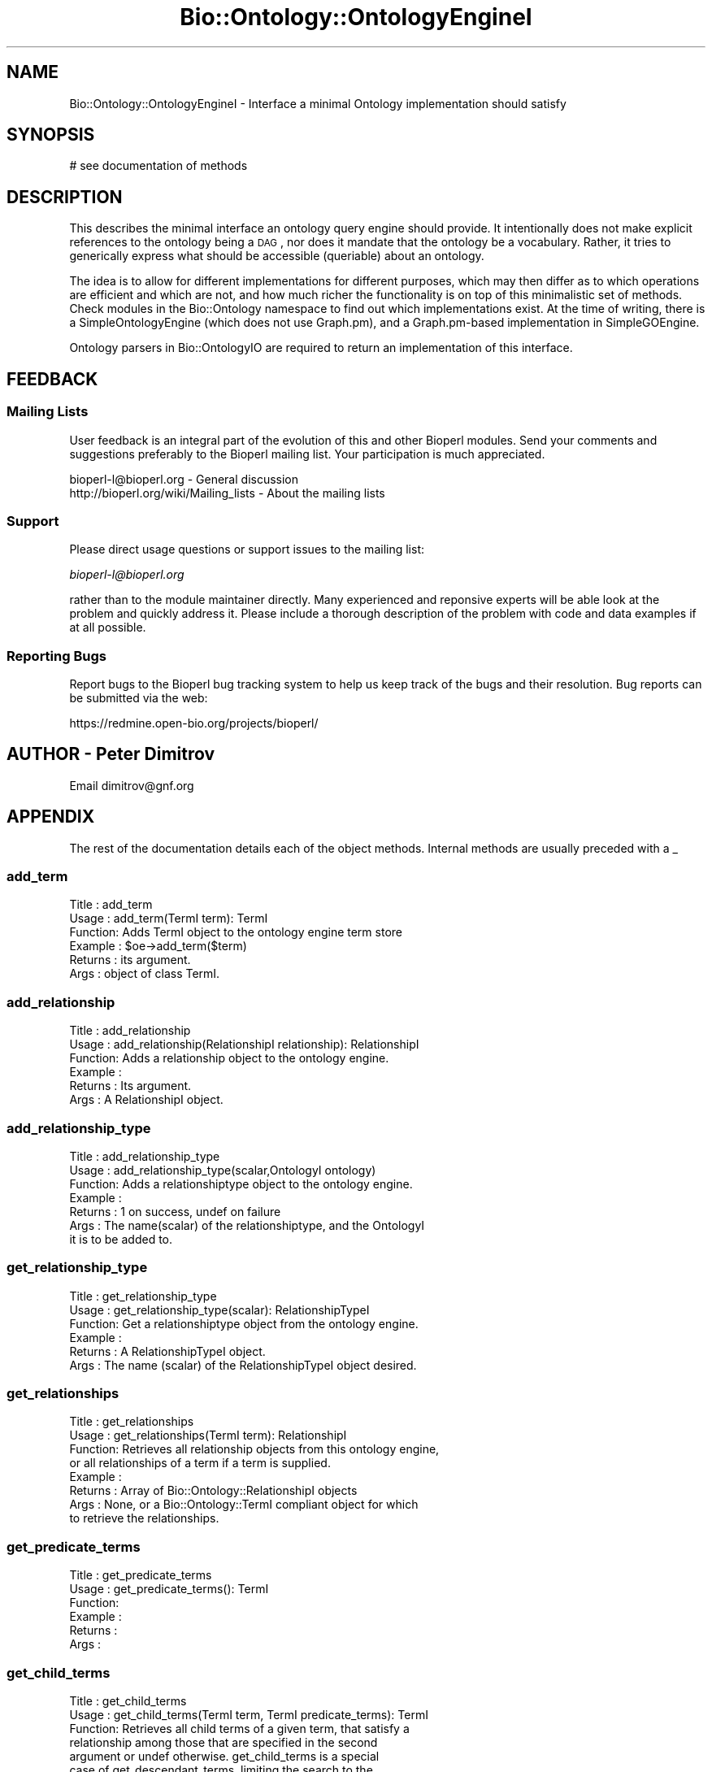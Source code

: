 .\" Automatically generated by Pod::Man 2.25 (Pod::Simple 3.16)
.\"
.\" Standard preamble:
.\" ========================================================================
.de Sp \" Vertical space (when we can't use .PP)
.if t .sp .5v
.if n .sp
..
.de Vb \" Begin verbatim text
.ft CW
.nf
.ne \\$1
..
.de Ve \" End verbatim text
.ft R
.fi
..
.\" Set up some character translations and predefined strings.  \*(-- will
.\" give an unbreakable dash, \*(PI will give pi, \*(L" will give a left
.\" double quote, and \*(R" will give a right double quote.  \*(C+ will
.\" give a nicer C++.  Capital omega is used to do unbreakable dashes and
.\" therefore won't be available.  \*(C` and \*(C' expand to `' in nroff,
.\" nothing in troff, for use with C<>.
.tr \(*W-
.ds C+ C\v'-.1v'\h'-1p'\s-2+\h'-1p'+\s0\v'.1v'\h'-1p'
.ie n \{\
.    ds -- \(*W-
.    ds PI pi
.    if (\n(.H=4u)&(1m=24u) .ds -- \(*W\h'-12u'\(*W\h'-12u'-\" diablo 10 pitch
.    if (\n(.H=4u)&(1m=20u) .ds -- \(*W\h'-12u'\(*W\h'-8u'-\"  diablo 12 pitch
.    ds L" ""
.    ds R" ""
.    ds C` ""
.    ds C' ""
'br\}
.el\{\
.    ds -- \|\(em\|
.    ds PI \(*p
.    ds L" ``
.    ds R" ''
'br\}
.\"
.\" Escape single quotes in literal strings from groff's Unicode transform.
.ie \n(.g .ds Aq \(aq
.el       .ds Aq '
.\"
.\" If the F register is turned on, we'll generate index entries on stderr for
.\" titles (.TH), headers (.SH), subsections (.SS), items (.Ip), and index
.\" entries marked with X<> in POD.  Of course, you'll have to process the
.\" output yourself in some meaningful fashion.
.ie \nF \{\
.    de IX
.    tm Index:\\$1\t\\n%\t"\\$2"
..
.    nr % 0
.    rr F
.\}
.el \{\
.    de IX
..
.\}
.\"
.\" Accent mark definitions (@(#)ms.acc 1.5 88/02/08 SMI; from UCB 4.2).
.\" Fear.  Run.  Save yourself.  No user-serviceable parts.
.    \" fudge factors for nroff and troff
.if n \{\
.    ds #H 0
.    ds #V .8m
.    ds #F .3m
.    ds #[ \f1
.    ds #] \fP
.\}
.if t \{\
.    ds #H ((1u-(\\\\n(.fu%2u))*.13m)
.    ds #V .6m
.    ds #F 0
.    ds #[ \&
.    ds #] \&
.\}
.    \" simple accents for nroff and troff
.if n \{\
.    ds ' \&
.    ds ` \&
.    ds ^ \&
.    ds , \&
.    ds ~ ~
.    ds /
.\}
.if t \{\
.    ds ' \\k:\h'-(\\n(.wu*8/10-\*(#H)'\'\h"|\\n:u"
.    ds ` \\k:\h'-(\\n(.wu*8/10-\*(#H)'\`\h'|\\n:u'
.    ds ^ \\k:\h'-(\\n(.wu*10/11-\*(#H)'^\h'|\\n:u'
.    ds , \\k:\h'-(\\n(.wu*8/10)',\h'|\\n:u'
.    ds ~ \\k:\h'-(\\n(.wu-\*(#H-.1m)'~\h'|\\n:u'
.    ds / \\k:\h'-(\\n(.wu*8/10-\*(#H)'\z\(sl\h'|\\n:u'
.\}
.    \" troff and (daisy-wheel) nroff accents
.ds : \\k:\h'-(\\n(.wu*8/10-\*(#H+.1m+\*(#F)'\v'-\*(#V'\z.\h'.2m+\*(#F'.\h'|\\n:u'\v'\*(#V'
.ds 8 \h'\*(#H'\(*b\h'-\*(#H'
.ds o \\k:\h'-(\\n(.wu+\w'\(de'u-\*(#H)/2u'\v'-.3n'\*(#[\z\(de\v'.3n'\h'|\\n:u'\*(#]
.ds d- \h'\*(#H'\(pd\h'-\w'~'u'\v'-.25m'\f2\(hy\fP\v'.25m'\h'-\*(#H'
.ds D- D\\k:\h'-\w'D'u'\v'-.11m'\z\(hy\v'.11m'\h'|\\n:u'
.ds th \*(#[\v'.3m'\s+1I\s-1\v'-.3m'\h'-(\w'I'u*2/3)'\s-1o\s+1\*(#]
.ds Th \*(#[\s+2I\s-2\h'-\w'I'u*3/5'\v'-.3m'o\v'.3m'\*(#]
.ds ae a\h'-(\w'a'u*4/10)'e
.ds Ae A\h'-(\w'A'u*4/10)'E
.    \" corrections for vroff
.if v .ds ~ \\k:\h'-(\\n(.wu*9/10-\*(#H)'\s-2\u~\d\s+2\h'|\\n:u'
.if v .ds ^ \\k:\h'-(\\n(.wu*10/11-\*(#H)'\v'-.4m'^\v'.4m'\h'|\\n:u'
.    \" for low resolution devices (crt and lpr)
.if \n(.H>23 .if \n(.V>19 \
\{\
.    ds : e
.    ds 8 ss
.    ds o a
.    ds d- d\h'-1'\(ga
.    ds D- D\h'-1'\(hy
.    ds th \o'bp'
.    ds Th \o'LP'
.    ds ae ae
.    ds Ae AE
.\}
.rm #[ #] #H #V #F C
.\" ========================================================================
.\"
.IX Title "Bio::Ontology::OntologyEngineI 3pm"
.TH Bio::Ontology::OntologyEngineI 3pm "2013-06-26" "perl v5.14.2" "User Contributed Perl Documentation"
.\" For nroff, turn off justification.  Always turn off hyphenation; it makes
.\" way too many mistakes in technical documents.
.if n .ad l
.nh
.SH "NAME"
Bio::Ontology::OntologyEngineI \- Interface a minimal Ontology implementation should satisfy
.SH "SYNOPSIS"
.IX Header "SYNOPSIS"
.Vb 1
\&    # see documentation of methods
.Ve
.SH "DESCRIPTION"
.IX Header "DESCRIPTION"
This describes the minimal interface an ontology query engine should
provide.  It intentionally does not make explicit references to the
ontology being a \s-1DAG\s0, nor does it mandate that the ontology be a
vocabulary. Rather, it tries to generically express what should be
accessible (queriable) about an ontology.
.PP
The idea is to allow for different implementations for different
purposes, which may then differ as to which operations are efficient
and which are not, and how much richer the functionality is on top of
this minimalistic set of methods. Check modules in the Bio::Ontology
namespace to find out which implementations exist. At the time of
writing, there is a SimpleOntologyEngine (which does not use
Graph.pm), and a Graph.pm\-based implementation in SimpleGOEngine.
.PP
Ontology parsers in Bio::OntologyIO are required to return an
implementation of this interface.
.SH "FEEDBACK"
.IX Header "FEEDBACK"
.SS "Mailing Lists"
.IX Subsection "Mailing Lists"
User feedback is an integral part of the evolution of this and other
Bioperl modules. Send your comments and suggestions preferably to
the Bioperl mailing list.  Your participation is much appreciated.
.PP
.Vb 2
\&  bioperl\-l@bioperl.org                  \- General discussion
\&  http://bioperl.org/wiki/Mailing_lists  \- About the mailing lists
.Ve
.SS "Support"
.IX Subsection "Support"
Please direct usage questions or support issues to the mailing list:
.PP
\&\fIbioperl\-l@bioperl.org\fR
.PP
rather than to the module maintainer directly. Many experienced and 
reponsive experts will be able look at the problem and quickly 
address it. Please include a thorough description of the problem 
with code and data examples if at all possible.
.SS "Reporting Bugs"
.IX Subsection "Reporting Bugs"
Report bugs to the Bioperl bug tracking system to help us keep track
of the bugs and their resolution. Bug reports can be submitted via
the web:
.PP
.Vb 1
\&  https://redmine.open\-bio.org/projects/bioperl/
.Ve
.SH "AUTHOR \- Peter Dimitrov"
.IX Header "AUTHOR - Peter Dimitrov"
Email dimitrov@gnf.org
.SH "APPENDIX"
.IX Header "APPENDIX"
The rest of the documentation details each of the object methods.
Internal methods are usually preceded with a _
.SS "add_term"
.IX Subsection "add_term"
.Vb 6
\& Title   : add_term
\& Usage   : add_term(TermI term): TermI
\& Function: Adds TermI object to the ontology engine term store
\& Example : $oe\->add_term($term)
\& Returns : its argument.
\& Args    : object of class TermI.
.Ve
.SS "add_relationship"
.IX Subsection "add_relationship"
.Vb 6
\& Title   : add_relationship
\& Usage   : add_relationship(RelationshipI relationship): RelationshipI
\& Function: Adds a relationship object to the ontology engine.
\& Example :
\& Returns : Its argument.
\& Args    : A RelationshipI object.
.Ve
.SS "add_relationship_type"
.IX Subsection "add_relationship_type"
.Vb 7
\& Title   : add_relationship_type
\& Usage   : add_relationship_type(scalar,OntologyI ontology)
\& Function: Adds a relationshiptype object to the ontology engine.
\& Example :
\& Returns : 1 on success, undef on failure
\& Args    : The name(scalar) of the relationshiptype, and the OntologyI 
\&           it is to be added to.
.Ve
.SS "get_relationship_type"
.IX Subsection "get_relationship_type"
.Vb 6
\& Title   : get_relationship_type
\& Usage   : get_relationship_type(scalar): RelationshipTypeI
\& Function: Get a relationshiptype object from the ontology engine.
\& Example :
\& Returns : A RelationshipTypeI object.
\& Args    : The name (scalar) of the RelationshipTypeI object desired.
.Ve
.SS "get_relationships"
.IX Subsection "get_relationships"
.Vb 8
\& Title   : get_relationships
\& Usage   : get_relationships(TermI term): RelationshipI
\& Function: Retrieves all relationship objects from this ontology engine,
\&           or all relationships of a term if a term is supplied.
\& Example :
\& Returns : Array of Bio::Ontology::RelationshipI objects
\& Args    : None, or a Bio::Ontology::TermI compliant object for which
\&           to retrieve the relationships.
.Ve
.SS "get_predicate_terms"
.IX Subsection "get_predicate_terms"
.Vb 6
\& Title   : get_predicate_terms
\& Usage   : get_predicate_terms(): TermI
\& Function:
\& Example :
\& Returns :
\& Args    :
.Ve
.SS "get_child_terms"
.IX Subsection "get_child_terms"
.Vb 7
\& Title   : get_child_terms
\& Usage   : get_child_terms(TermI term, TermI predicate_terms): TermI
\& Function: Retrieves all child terms of a given term, that satisfy a
\&           relationship among those that are specified in the second
\&           argument or undef otherwise. get_child_terms is a special
\&           case of get_descendant_terms, limiting the search to the
\&           direct descendants.
\&
\& Example :
\& Returns : Array of TermI objects.
\& Args    : First argument is the term of interest, second is the list
\&           of relationship type terms.
.Ve
.SS "get_descendant_terms"
.IX Subsection "get_descendant_terms"
.Vb 9
\& Title   : get_descendant_terms
\& Usage   : get_descendant_terms(TermI term, TermI rel_types): TermI
\& Function: Retrieves all descendant terms of a given term, that
\&           satisfy a relationship among those that are specified in
\&           the second argument or undef otherwise. 
\& Example :
\& Returns : Array of TermI objects.
\& Args    : First argument is the term of interest, second is the list
\&           of relationship type terms.
.Ve
.SS "get_parent_terms"
.IX Subsection "get_parent_terms"
.Vb 7
\& Title   : get_parent_terms
\& Usage   : get_parent_terms(TermI term, TermI predicate_terms): TermI
\& Function: Retrieves all parent terms of a given term, that satisfy a
\&           relationship among those that are specified in the second
\&           argument or undef otherwise. get_parent_terms is a special
\&           case of get_ancestor_terms, limiting the search to the
\&           direct ancestors.
\&
\& Example :
\& Returns : Array of TermI objects.
\& Args    : First argument is the term of interest, second is the list
\&           of relationship type terms.
.Ve
.SS "get_ancestor_terms"
.IX Subsection "get_ancestor_terms"
.Vb 5
\& Title   : get_ancestor_terms
\& Usage   : get_ancestor_terms(TermI term, TermI predicate_terms): TermI
\& Function: Retrieves all ancestor terms of a given term, that satisfy
\&           a relationship among those that are specified in the second
\&           argument or undef otherwise. 
\&
\& Example :
\& Returns : Array of TermI objects.
\& Args    : First argument is the term of interest, second is the list
\&           of relationship type terms.
.Ve
.SS "get_leaf_terms"
.IX Subsection "get_leaf_terms"
.Vb 4
\& Title   : get_leaf_terms
\& Usage   : get_leaf_terms(): TermI
\& Function: Retrieves all leaf terms from the ontology. Leaf term is a
\&           term w/o descendants.
\&
\& Example : @leaf_terms = $obj\->get_leaf_terms()
\& Returns : Array of TermI objects.
\& Args    :
.Ve
.SS "get_root_terms"
.IX Subsection "get_root_terms"
.Vb 4
\& Title   : get_root_terms
\& Usage   : get_root_terms(): TermI
\& Function: Retrieves all root terms from the ontology. Root term is a
\&           term w/o ancestors.
\&
\& Example : @root_terms = $obj\->get_root_terms()
\& Returns : Array of TermI objects.
\& Args    :
.Ve
.SH "Factory for relationships and terms"
.IX Header "Factory for relationships and terms"
.SS "relationship_factory"
.IX Subsection "relationship_factory"
.Vb 5
\& Title   : relationship_factory
\& Usage   : $fact = $obj\->relationship_factory()
\& Function: Get (and set, if the implementation supports it) the object
\&           factory to be used when relationship objects are created by
\&           the implementation on\-the\-fly.
\&
\& Example : 
\& Returns : value of relationship_factory (a Bio::Factory::ObjectFactory
\&           compliant object)
\& Args    :
.Ve
.SS "term_factory"
.IX Subsection "term_factory"
.Vb 5
\& Title   : term_factory
\& Usage   : $fact = $obj\->term_factory()
\& Function: Get (and set, if the implementation supports it) the object
\&           factory to be used when term objects are created by
\&           the implementation on\-the\-fly.
\&
\& Example : 
\& Returns : value of term_factory (a Bio::Factory::ObjectFactory
\&           compliant object)
\& Args    :
.Ve
.SH "Decorator Methods"
.IX Header "Decorator Methods"
.Vb 4
\& These methods come with a default implementation that uses the
\& abstract methods defined for this interface. This may not be very
\& efficient, and hence implementors are encouraged to override these
\& methods if they can provide more efficient implementations.
.Ve
.SS "get_all_terms"
.IX Subsection "get_all_terms"
.Vb 3
\& Title   : get_all_terms
\& Usage   : get_all_terms: TermI
\& Function: Retrieves all terms from the ontology.
\&
\&           This is more a decorator method. We provide a default
\&           implementation here that loops over all root terms and gets
\&           all descendants for each root term. The overall union of
\&           terms is then made unique by name and ontology.
\&
\&           We do not mandate an order here in which the terms are
\&           returned. In fact, the default implementation will return
\&           them in unpredictable order.
\&
\&           Engine implementations that can provide a more efficient
\&           method for obtaining all terms should definitely override
\&           this.
\&
\& Example : @terms = $obj\->get_all_terms()
\& Returns : Array of TermI objects.
\& Args    :
.Ve
.SS "find_terms"
.IX Subsection "find_terms"
.Vb 3
\& Title   : find_terms
\& Usage   : ($term) = $oe\->find_terms(\-identifier => "SO:0000263");
\& Function: Find term instances matching queries for their attributes.
\&
\&           An implementation may not support querying for arbitrary
\&           attributes, but can generally be expected to accept
\&           \-identifier and \-name as queries. If both are provided,
\&           they are implicitly intersected.
\&
\& Example :
\& Returns : an array of zero or more Bio::Ontology::TermI objects
\& Args    : Named parameters. The following parameters should be recognized
\&           by any implementation:
\&
\&              \-identifier    query by the given identifier
\&              \-name          query by the given name
.Ve
.SH "Experimental API method proposals"
.IX Header "Experimental API method proposals"
.Vb 5
\& Ontologies are a very new domain in bioperl, and we are not sure yet
\& what we will want to do on and with ontologies in which
\& situation. The methods from here on downwards are solely API
\& descriptions to solicit comment and feedback; the chance of any of
\& those being actually implemented already is very slim.
\&
\& Disclaimer: As long as an API method stays in this section, it is
\& subject to change, possibly even radical change or complete
\& deletion. If it\*(Aqs not implemented yet (most likely it isn\*(Aqt),
\& implement yourself at your own risk.
\&
\& So far for the disclaimer. The reason the API description is here,
\& however, is to solicit feedback. Please feel encouraged to share your
\& opinion, regardless of what it is (a notable difference of this API
\& method to others is that there is actually no working code behind it
\& \- so the defense line is non\-existent for practical purposes).
.Ve
.SS "common_ancestor_path"
.IX Subsection "common_ancestor_path"
.Vb 6
\& Title   : common_ancestor_path
\& Usage   :
\& Function: Get the paths from two terms A and B to term C, such that
\&           there is no other term D to which A and B would have a shorter
\&           path, provided there is a term C to which both A and B are
\&           connected by a path.
\&
\&           Note that the path to the common ancestor between A and A
\&           exists, has distance zero, and predicate "identity".
\&
\&           The search for the common ancestor C can be further
\&           constrained by supplying a predicate term. If supplied, the
\&           predicates of the two paths (A,C) and (B,C) must have a
\&           common ancestor identical to the predicate, or that has a
\&           path to the predicate.
\&
\& Example :
\& Returns : The path of the first term to the common ancestor in scalar
\&           context, and both paths in list context. Paths are
\&           Bio::Ontology::PathI compliant objects.
\& Args    : The two terms (Bio::Ontology::TermI objects), and optionally
\&           a constraining common predicate (Bio::Ontology::TermI object).
\&           The latter may also be given as a scalar, in which case it
\&           is treated as a boolean that, if TRUE, means that the two paths
\&           must have identical predicates in order to be returned.
.Ve
